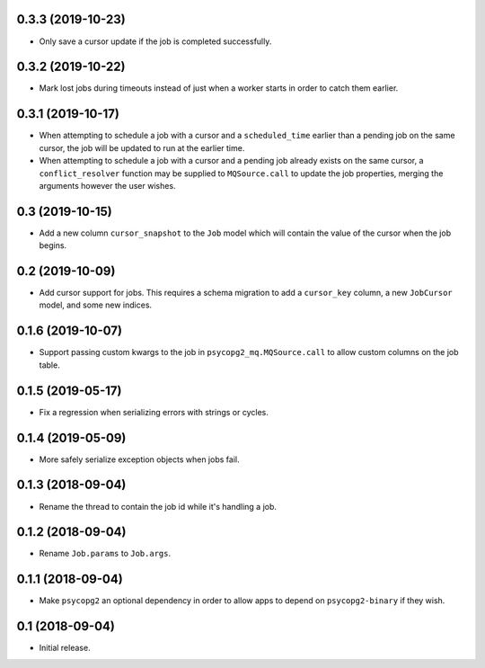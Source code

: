 0.3.3 (2019-10-23)
==================

- Only save a cursor update if the job is completed successfully.

0.3.2 (2019-10-22)
==================

- Mark lost jobs during timeouts instead of just when a worker starts in order
  to catch them earlier.

0.3.1 (2019-10-17)
==================

- When attempting to schedule a job with a cursor and a ``scheduled_time``
  earlier than a pending job on the same cursor, the job will be updated to
  run at the earlier time.

- When attempting to schedule a job with a cursor and a pending job already
  exists on the same cursor, a ``conflict_resolver`` function may be
  supplied to ``MQSource.call`` to update the job properties, merging the
  arguments however the user wishes.

0.3 (2019-10-15)
================

- Add a new column ``cursor_snapshot`` to the ``Job`` model which will
  contain the value of the cursor when the job begins.

0.2 (2019-10-09)
================

- Add cursor support for jobs. This requires a schema migration to add
  a ``cursor_key`` column, a new ``JobCursor`` model, and some new indices.

0.1.6 (2019-10-07)
==================

- Support passing custom kwargs to the job in ``psycopg2_mq.MQSource.call``
  to allow custom columns on the job table.

0.1.5 (2019-05-17)
==================

- Fix a regression when serializing errors with strings or cycles.

0.1.4 (2019-05-09)
==================

- More safely serialize exception objects when jobs fail.

0.1.3 (2018-09-04)
==================

- Rename the thread to contain the job id while it's handling a job.

0.1.2 (2018-09-04)
==================

- Rename ``Job.params`` to ``Job.args``.

0.1.1 (2018-09-04)
==================

- Make ``psycopg2`` an optional dependency in order to allow apps to depend
  on ``psycopg2-binary`` if they wish.

0.1 (2018-09-04)
================

- Initial release.
